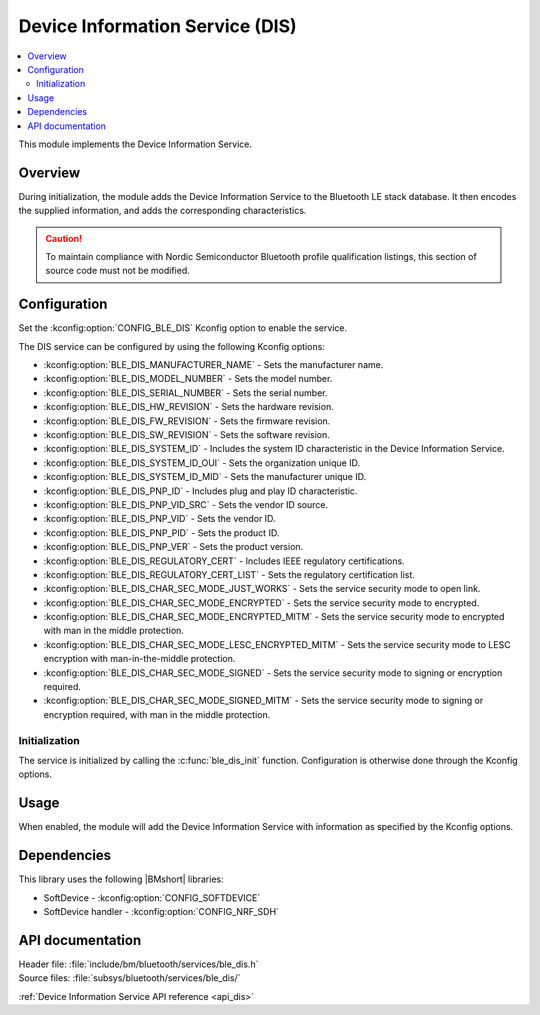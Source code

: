 .. _lib_ble_service_dis:

Device Information Service (DIS)
################################

.. contents::
   :local:
   :depth: 2

This module implements the Device Information Service.

Overview
********

During initialization, the module adds the Device Information Service to the Bluetooth LE stack database.
It then encodes the supplied information, and adds the corresponding characteristics.

.. caution::

   To maintain compliance with Nordic Semiconductor Bluetooth profile qualification listings, this section of source code must not be modified.

Configuration
*************

Set the :kconfig:option:`CONFIG_BLE_DIS` Kconfig option to enable the service.

The DIS service can be configured by using the following Kconfig options:

* :kconfig:option:`BLE_DIS_MANUFACTURER_NAME` - Sets the manufacturer name.
* :kconfig:option:`BLE_DIS_MODEL_NUMBER` - Sets the model number.
* :kconfig:option:`BLE_DIS_SERIAL_NUMBER` - Sets the serial number.
* :kconfig:option:`BLE_DIS_HW_REVISION` - Sets the hardware revision.
* :kconfig:option:`BLE_DIS_FW_REVISION` - Sets the firmware revision.
* :kconfig:option:`BLE_DIS_SW_REVISION` - Sets the software revision.
* :kconfig:option:`BLE_DIS_SYSTEM_ID` - Includes the system ID characteristic in the Device Information Service.
* :kconfig:option:`BLE_DIS_SYSTEM_ID_OUI` - Sets the organization unique ID.
* :kconfig:option:`BLE_DIS_SYSTEM_ID_MID` - Sets the manufacturer unique ID.
* :kconfig:option:`BLE_DIS_PNP_ID` - Includes plug and play ID characteristic.
* :kconfig:option:`BLE_DIS_PNP_VID_SRC` - Sets the vendor ID source.
* :kconfig:option:`BLE_DIS_PNP_VID` - Sets the vendor ID.
* :kconfig:option:`BLE_DIS_PNP_PID` - Sets the product ID.
* :kconfig:option:`BLE_DIS_PNP_VER` - Sets the product version.
* :kconfig:option:`BLE_DIS_REGULATORY_CERT` - Includes IEEE regulatory certifications.
* :kconfig:option:`BLE_DIS_REGULATORY_CERT_LIST` - Sets the regulatory certification list.
* :kconfig:option:`BLE_DIS_CHAR_SEC_MODE_JUST_WORKS` - Sets the service security mode to open link.
* :kconfig:option:`BLE_DIS_CHAR_SEC_MODE_ENCRYPTED` - Sets the service security mode to encrypted.
* :kconfig:option:`BLE_DIS_CHAR_SEC_MODE_ENCRYPTED_MITM` - Sets the service security mode to encrypted with man in the middle protection.
* :kconfig:option:`BLE_DIS_CHAR_SEC_MODE_LESC_ENCRYPTED_MITM` - Sets the service security mode to LESC encryption with man-in-the-middle protection.
* :kconfig:option:`BLE_DIS_CHAR_SEC_MODE_SIGNED` - Sets the service security mode to signing or encryption required.
* :kconfig:option:`BLE_DIS_CHAR_SEC_MODE_SIGNED_MITM` - Sets the service security mode to signing or encryption required, with man in the middle protection.

Initialization
==============

The service is initialized by calling the :c:func:`ble_dis_init` function.
Configuration is otherwise done through the Kconfig options.

Usage
*****

When enabled, the module will add the Device Information Service with information as specified by the Kconfig options.

Dependencies
************

This library uses the following |BMshort| libraries:

* SoftDevice - :kconfig:option:`CONFIG_SOFTDEVICE`
* SoftDevice handler - :kconfig:option:`CONFIG_NRF_SDH`

API documentation
*****************

| Header file: :file:`include/bm/bluetooth/services/ble_dis.h`
| Source files: :file:`subsys/bluetooth/services/ble_dis/`

:ref:`Device Information Service API reference <api_dis>`
